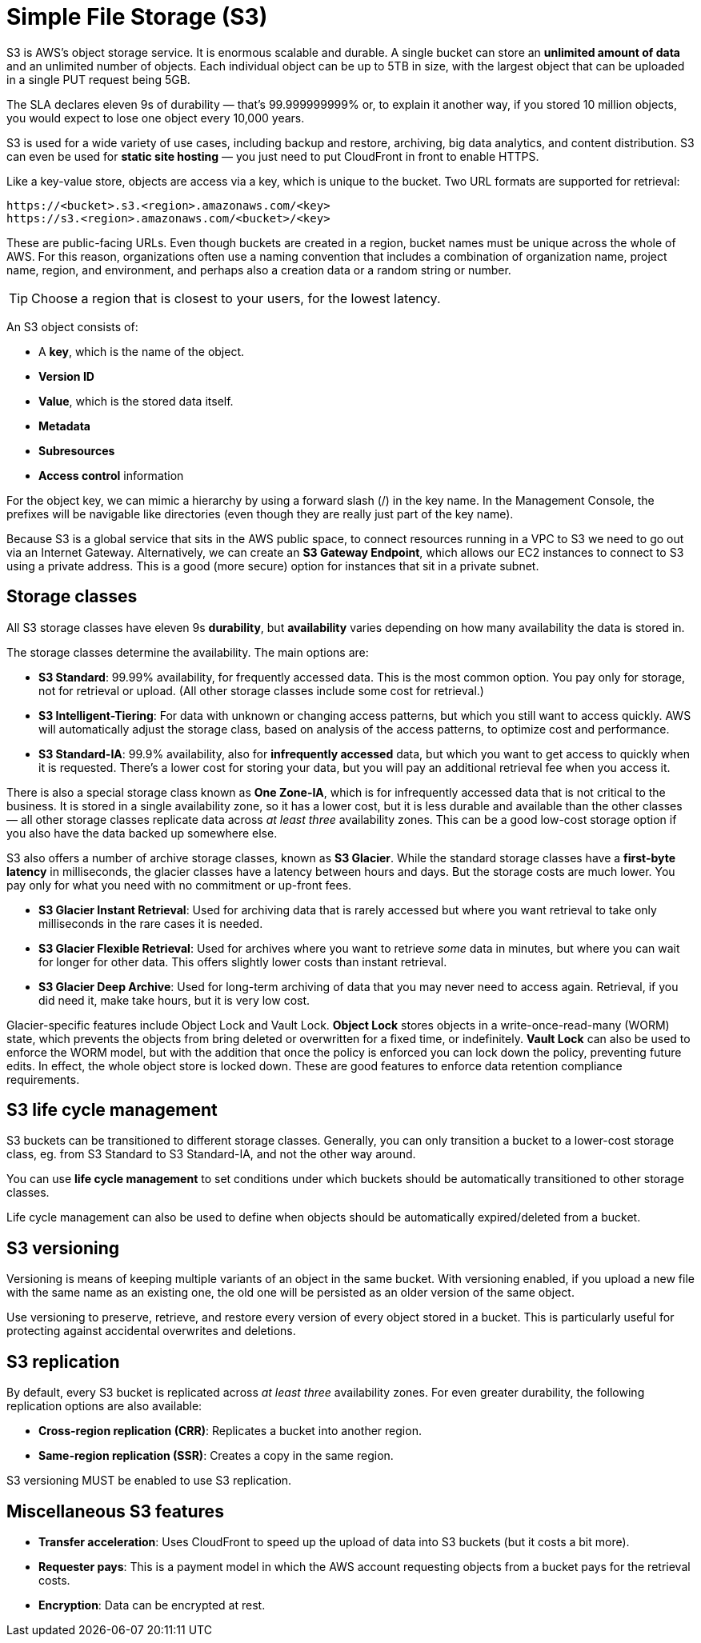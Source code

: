 = Simple File Storage (S3)

S3 is AWS's object storage service. It is enormous scalable and durable. A single bucket can store an *unlimited amount of data* and an unlimited number of objects. Each individual object can be up to 5TB in size, with the largest object that can be uploaded in a single PUT request being 5GB.

The SLA declares eleven 9s of durability — that's 99.999999999% or, to explain it another way, if you stored 10 million objects, you would expect to lose one object every 10,000 years.

S3 is used for a wide variety of use cases, including backup and restore, archiving, big data analytics, and content distribution. S3 can even be used for *static site hosting* — you just need to put CloudFront in front to enable HTTPS.

Like a key-value store, objects are access via a key, which is unique to the bucket. Two URL formats are supported for retrieval:

----
https://<bucket>.s3.<region>.amazonaws.com/<key>
https://s3.<region>.amazonaws.com/<bucket>/<key>
----

These are public-facing URLs. Even though buckets are created in a region, bucket names must be unique across the whole of AWS. For this reason, organizations often use a naming convention that includes a combination of organization name, project name, region, and environment, and perhaps also a creation data or a random string or number.

[TIP]
======
Choose a region that is closest to your users, for the lowest latency.
======

An S3 object consists of:

* A *key*, which is the name of the object.
* *Version ID*
* *Value*, which is the stored data itself.
* *Metadata*
* *Subresources*
* *Access control* information

For the object key, we can mimic a hierarchy by using a forward slash (/) in the key name. In the Management Console, the prefixes will be navigable like directories (even though they are really just part of the key name).

Because S3 is a global service that sits in the AWS public space, to connect resources running in a VPC to S3 we need to go out via an Internet Gateway. Alternatively, we can create an *S3 Gateway Endpoint*, which allows our EC2 instances to connect to S3 using a private address. This is a good (more secure) option for instances that sit in a private subnet.

== Storage classes

All S3 storage classes have eleven 9s *durability*, but *availability* varies depending on how many availability the data is stored in.

The storage classes determine the availability. The main options are:

* *S3 Standard*: 99.99% availability, for frequently accessed data. This is the most common option. You pay only for storage, not for retrieval or upload. (All other storage classes include some cost for retrieval.)

* *S3 Intelligent-Tiering*: For data with unknown or changing access patterns, but which you still want to access quickly. AWS will automatically adjust the storage class, based on analysis of the access patterns, to optimize cost and performance.

* *S3 Standard-IA*: 99.9% availability, also for *infrequently accessed* data, but which you want to get access to quickly when it is requested. There's a lower cost for storing your data, but you will pay an additional retrieval fee when you access it.

There is also a special storage class known as *One Zone-IA*, which is for infrequently accessed data that is not critical to the business. It is stored in a single availability zone, so it has a lower cost, but it is less durable and available than the other classes — all other storage classes replicate data across _at least three_ availability zones. This can be a good low-cost storage option if you also have the data backed up somewhere else.

S3 also offers a number of archive storage classes, known as *S3 Glacier*. While the standard storage classes have a *first-byte latency* in milliseconds, the glacier classes have a latency between hours and days. But the storage costs are much lower. You pay only for what you need with no commitment or up-front fees.

* *S3 Glacier Instant Retrieval*: Used for archiving data that is rarely accessed but where you want retrieval to take only milliseconds in the rare cases it is needed.

* *S3 Glacier Flexible Retrieval*: Used for archives where you want to retrieve _some_ data in minutes, but where you can wait for longer for other data. This offers slightly lower costs than instant retrieval.

* *S3 Glacier Deep Archive*: Used for long-term archiving of data that you may never need to access again. Retrieval, if you did need it, make take hours, but it is very low cost.

Glacier-specific features include Object Lock and Vault Lock. *Object Lock* stores objects in a write-once-read-many (WORM) state, which prevents the objects from bring deleted or overwritten for a fixed time, or indefinitely. *Vault Lock* can also be used to enforce the WORM model, but with the addition that once the policy is enforced you can lock down the policy, preventing future edits. In effect, the whole object store is locked down. These are good features to enforce data retention compliance requirements.

== S3 life cycle management

S3 buckets can be transitioned to different storage classes. Generally, you can only transition a bucket to a lower-cost storage class, eg. from S3 Standard to S3 Standard-IA, and not the other way around.

You can use *life cycle management* to set conditions under which buckets should be automatically transitioned to other storage classes.

Life cycle management can also be used to define when objects should be automatically expired/deleted from a bucket.

== S3 versioning

Versioning is means of keeping multiple variants of an object in the same bucket. With versioning enabled, if you upload a new file with the same name as an existing one, the old one will be persisted as an older version of the same object.

Use versioning to preserve, retrieve, and restore every version of every object stored in a bucket. This is particularly useful for protecting against accidental overwrites and deletions.

== S3 replication

By default, every S3 bucket is replicated across _at least three_ availability zones. For even greater durability, the following replication options are also available:

* *Cross-region replication (CRR)*: Replicates a bucket into another region.
* *Same-region replication (SSR)*: Creates a copy in the same region.

S3 versioning MUST be enabled to use S3 replication.

== Miscellaneous S3 features

* *Transfer acceleration*: Uses CloudFront to speed up the upload of data into S3 buckets (but it costs a bit more).

* *Requester pays*: This is a payment model in which the AWS account requesting objects from a bucket pays for the retrieval costs.

* *Encryption*: Data can be encrypted at rest.

